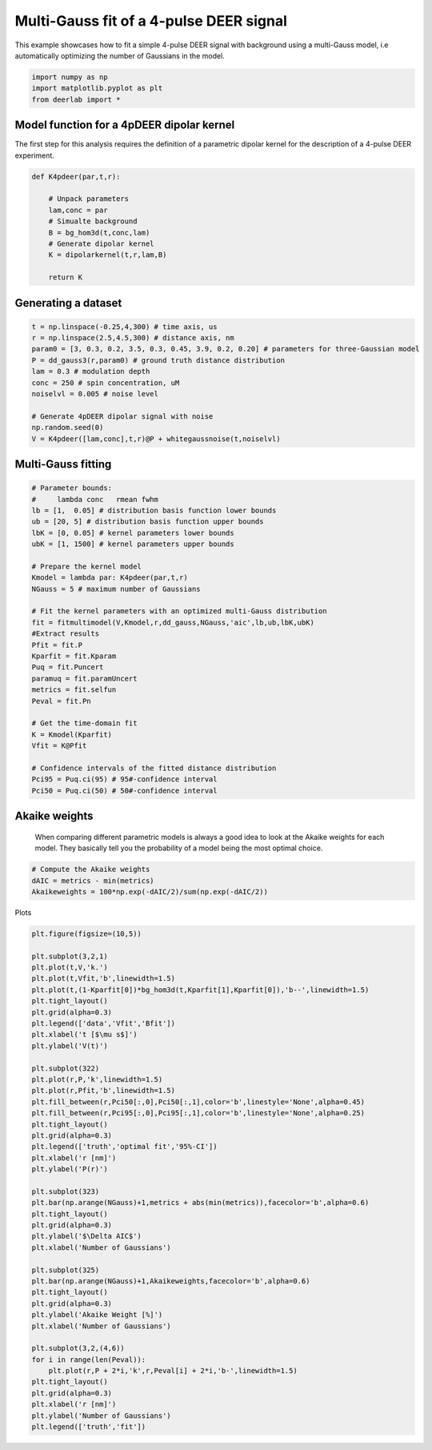 .. only:: html

    .. note::
        :class: sphx-glr-download-link-note

        Click :ref:`here <sphx_glr_download_auto_examples_plot_multigauss_fitting_4pdeer.py>`     to download the full example code
    .. rst-class:: sphx-glr-example-title

    .. _sphx_glr_auto_examples_plot_multigauss_fitting_4pdeer.py:


Multi-Gauss fit of a 4-pulse DEER signal
========================================

This example showcases how to fit a simple 4-pulse DEER signal with
background using a multi-Gauss model, i.e automatically optimizing the
number of Gaussians in the model.


.. code-block:: python

    import numpy as np
    import matplotlib.pyplot as plt
    from deerlab import *









Model function for a 4pDEER dipolar kernel 
------------------------------------------
The first step for this analysis requires the definition of a parametric dipolar kernel 
for the description of a 4-pulse DEER experiment. 


.. code-block:: python


    def K4pdeer(par,t,r):

        # Unpack parameters
        lam,conc = par
        # Simualte background
        B = bg_hom3d(t,conc,lam)
        # Generate dipolar kernel
        K = dipolarkernel(t,r,lam,B)

        return K








Generating a dataset
---------------------


.. code-block:: python


    t = np.linspace(-0.25,4,300) # time axis, us
    r = np.linspace(2.5,4.5,300) # distance axis, nm
    param0 = [3, 0.3, 0.2, 3.5, 0.3, 0.45, 3.9, 0.2, 0.20] # parameters for three-Gaussian model
    P = dd_gauss3(r,param0) # ground truth distance distribution
    lam = 0.3 # modulation depth
    conc = 250 # spin concentration, uM
    noiselvl = 0.005 # noise level

    # Generate 4pDEER dipolar signal with noise
    np.random.seed(0)
    V = K4pdeer([lam,conc],t,r)@P + whitegaussnoise(t,noiselvl)








Multi-Gauss fitting
-------------------


.. code-block:: python


    # Parameter bounds:
    #     lambda conc   rmean fwhm 
    lb = [1,  0.05] # distribution basis function lower bounds
    ub = [20, 5] # distribution basis function upper bounds
    lbK = [0, 0.05] # kernel parameters lower bounds
    ubK = [1, 1500] # kernel parameters upper bounds

    # Prepare the kernel model
    Kmodel = lambda par: K4pdeer(par,t,r)
    NGauss = 5 # maximum number of Gaussians

    # Fit the kernel parameters with an optimized multi-Gauss distribution
    fit = fitmultimodel(V,Kmodel,r,dd_gauss,NGauss,'aic',lb,ub,lbK,ubK)
    #Extract results
    Pfit = fit.P
    Kparfit = fit.Kparam
    Puq = fit.Puncert
    paramuq = fit.paramUncert
    metrics = fit.selfun
    Peval = fit.Pn

    # Get the time-domain fit
    K = Kmodel(Kparfit)
    Vfit = K@Pfit

    # Confidence intervals of the fitted distance distribution
    Pci95 = Puq.ci(95) # 95#-confidence interval
    Pci50 = Puq.ci(50) # 50#-confidence interval








Akaike weights
-----------------------------------------------------------------------------
 When comparing different parametric models is always a good idea to look
 at the Akaike weights for each model. They basically tell you the
 probability of a model being the most optimal choice.


.. code-block:: python


    # Compute the Akaike weights
    dAIC = metrics - min(metrics)
    Akaikeweights = 100*np.exp(-dAIC/2)/sum(np.exp(-dAIC/2))







Plots


.. code-block:: python


    plt.figure(figsize=(10,5))

    plt.subplot(3,2,1)
    plt.plot(t,V,'k.')
    plt.plot(t,Vfit,'b',linewidth=1.5)
    plt.plot(t,(1-Kparfit[0])*bg_hom3d(t,Kparfit[1],Kparfit[0]),'b--',linewidth=1.5)
    plt.tight_layout()
    plt.grid(alpha=0.3)
    plt.legend(['data','Vfit','Bfit'])
    plt.xlabel('t [$\mu s$]')
    plt.ylabel('V(t)')

    plt.subplot(322)
    plt.plot(r,P,'k',linewidth=1.5)
    plt.plot(r,Pfit,'b',linewidth=1.5)
    plt.fill_between(r,Pci50[:,0],Pci50[:,1],color='b',linestyle='None',alpha=0.45)
    plt.fill_between(r,Pci95[:,0],Pci95[:,1],color='b',linestyle='None',alpha=0.25)
    plt.tight_layout()
    plt.grid(alpha=0.3)
    plt.legend(['truth','optimal fit','95%-CI'])
    plt.xlabel('r [nm]')
    plt.ylabel('P(r)')

    plt.subplot(323)
    plt.bar(np.arange(NGauss)+1,metrics + abs(min(metrics)),facecolor='b',alpha=0.6)
    plt.tight_layout()
    plt.grid(alpha=0.3)
    plt.ylabel('$\Delta AIC$')
    plt.xlabel('Number of Gaussians')

    plt.subplot(325)
    plt.bar(np.arange(NGauss)+1,Akaikeweights,facecolor='b',alpha=0.6)
    plt.tight_layout()
    plt.grid(alpha=0.3)
    plt.ylabel('Akaike Weight [%]')
    plt.xlabel('Number of Gaussians')

    plt.subplot(3,2,(4,6))
    for i in range(len(Peval)):
        plt.plot(r,P + 2*i,'k',r,Peval[i] + 2*i,'b-',linewidth=1.5)
    plt.tight_layout()
    plt.grid(alpha=0.3)
    plt.xlabel('r [nm]')
    plt.ylabel('Number of Gaussians')
    plt.legend(['truth','fit'])





.. image:: /auto_examples/images/sphx_glr_plot_multigauss_fitting_4pdeer_001.png
    :alt: plot multigauss fitting 4pdeer
    :class: sphx-glr-single-img


.. rst-class:: sphx-glr-script-out

 Out:

 .. code-block:: none


    <matplotlib.legend.Legend object at 0x000001B601394C18>




.. rst-class:: sphx-glr-timing

   **Total running time of the script:** ( 0 minutes  16.126 seconds)


.. _sphx_glr_download_auto_examples_plot_multigauss_fitting_4pdeer.py:


.. only :: html

 .. container:: sphx-glr-footer
    :class: sphx-glr-footer-example



  .. container:: sphx-glr-download sphx-glr-download-python

     :download:`Download Python source code: plot_multigauss_fitting_4pdeer.py <plot_multigauss_fitting_4pdeer.py>`



  .. container:: sphx-glr-download sphx-glr-download-jupyter

     :download:`Download Jupyter notebook: plot_multigauss_fitting_4pdeer.ipynb <plot_multigauss_fitting_4pdeer.ipynb>`


.. only:: html

 .. rst-class:: sphx-glr-signature

    `Gallery generated by Sphinx-Gallery <https://sphinx-gallery.github.io>`_
